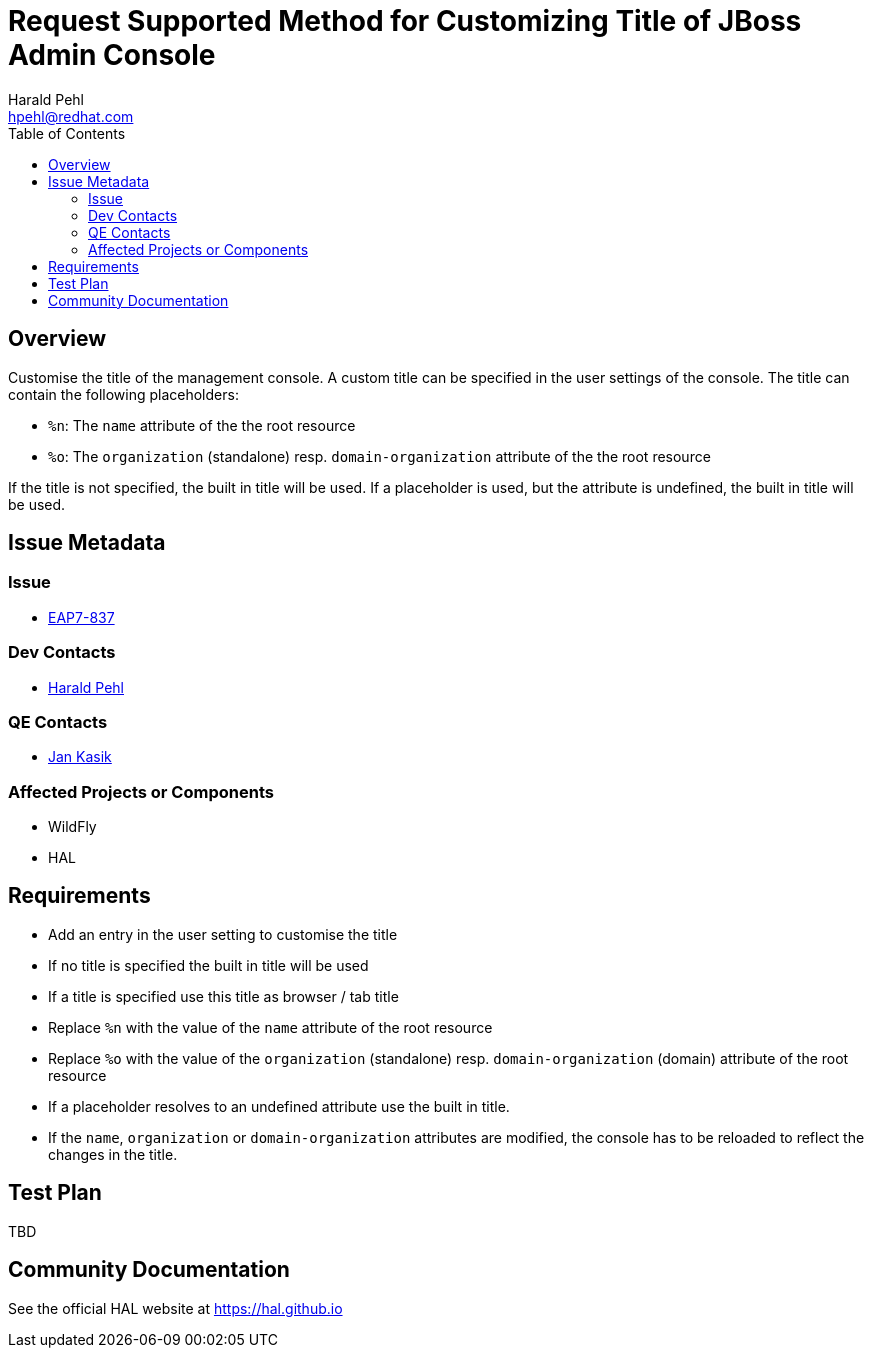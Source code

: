 = Request Supported Method for Customizing Title of JBoss Admin Console
:author:            Harald Pehl
:email:             hpehl@redhat.com
:toc:               left
:icons:             font
:idprefix:
:idseparator:       -
:issue-base-url:    https://issues.jboss.org/browse/

== Overview

Customise the title of the management console. A custom title can be specified in the user settings of the console. The title can contain the following placeholders:

- `%n`: The `name` attribute of the the root resource
- `%o`: The `organization` (standalone) resp. `domain-organization` attribute of the the root resource

If the title is not specified, the built in title will be used. If a placeholder is used, but the attribute is undefined, the built in title will be used.

== Issue Metadata

=== Issue

* https://issues.jboss.org/browse/EAP7-837[EAP7-837]

=== Dev Contacts

* mailto:hpehl@redhat.com[Harald Pehl]

=== QE Contacts

* mailto:jkasik@redhat.com[Jan Kasik]

=== Affected Projects or Components

* WildFly
* HAL

== Requirements

- Add an entry in the user setting to customise the title
- If no title is specified the built in title will be used
- If a title is specified use this title as browser / tab title
- Replace `%n` with the value of the `name` attribute of the root resource
- Replace `%o` with the value of the `organization` (standalone) resp. `domain-organization` (domain) attribute of the root resource
- If a placeholder resolves to an undefined attribute use the built in title.
- If the `name`, `organization` or `domain-organization` attributes are modified, the console has to be reloaded to reflect the changes in the title.

== Test Plan

TBD

== Community Documentation

See the official HAL website at https://hal.github.io
